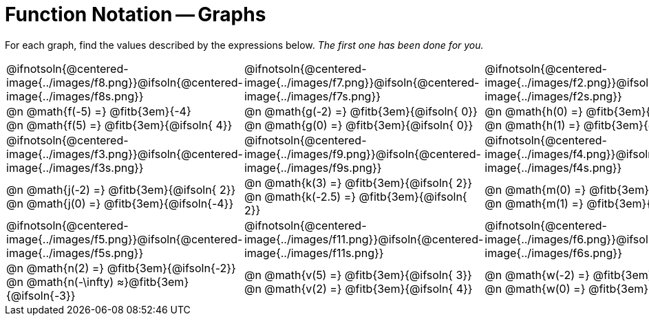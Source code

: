 = Function Notation -- Graphs

++++
<style>
  .pyret-table td, th { padding: 4px !important; }
  table table { margin: 3ex auto !important; max-width: 140px !important; }
  td .autonum:after { content: ")  " !important; white-space: pre; }

  /* Add a horizontal padding to all the cells... */
  table tr td { padding: 0px 15px !important; }

  .tableblock, .centered-image {
    padding:    0 !important;
    margin:     0 !important;
    text-align: left;
  }
  img { max-width: 200px; }
</style>
++++

For each graph, find the values described by the expressions below. _The first one has been done for you._

[.FillVerticalSpace, cols="^.<1,^.<1,^.<1", stripes="none"]
|===
| @ifnotsoln{@centered-image{../images/f8.png}}@ifsoln{@centered-image{../images/f8s.png}}
| @ifnotsoln{@centered-image{../images/f7.png}}@ifsoln{@centered-image{../images/f7s.png}}
| @ifnotsoln{@centered-image{../images/f2.png}}@ifsoln{@centered-image{../images/f2s.png}}

| @n @math{f(-5) =}   @fitb{3em}{-4} +
  @n @math{f(5) =}    @fitb{3em}{@ifsoln{ 4}}
| @n @math{g(-2) =}   @fitb{3em}{@ifsoln{ 0}} +
  @n @math{g(0) =}    @fitb{3em}{@ifsoln{ 0}}
| @n @math{h(0) =}    @fitb{3em}{@ifsoln{ 5}} +
  @n @math{h(1) =}    @fitb{3em}{@ifsoln{ 4}}

| @ifnotsoln{@centered-image{../images/f3.png}}@ifsoln{@centered-image{../images/f3s.png}}
| @ifnotsoln{@centered-image{../images/f9.png}}@ifsoln{@centered-image{../images/f9s.png}}
| @ifnotsoln{@centered-image{../images/f4.png}}@ifsoln{@centered-image{../images/f4s.png}}

| @n @math{j(-2) =}   @fitb{3em}{@ifsoln{ 2}} +
  @n @math{j(0) =}    @fitb{3em}{@ifsoln{-4}}
| @n @math{k(3) =}    @fitb{3em}{@ifsoln{ 2}} +
  @n @math{k(-2.5) =} @fitb{3em}{@ifsoln{ 2}}
| @n @math{m(0) =}    @fitb{3em}{@ifsoln{-2}} +
  @n @math{m(1) =}    @fitb{3em}{@ifsoln{ 0}}

| @ifnotsoln{@centered-image{../images/f5.png}}@ifsoln{@centered-image{../images/f5s.png}}
| @ifnotsoln{@centered-image{../images/f11.png}}@ifsoln{@centered-image{../images/f11s.png}}
| @ifnotsoln{@centered-image{../images/f6.png}}@ifsoln{@centered-image{../images/f6s.png}}

| @n @math{n(2) =}    @fitb{3em}{@ifsoln{-2}} +
  @n @math{n(-\infty) ≈}@fitb{3em}{@ifsoln{-3}}
| @n @math{v(5) =}    @fitb{3em}{@ifsoln{ 3}} +
  @n @math{v(2) =}    @fitb{3em}{@ifsoln{ 4}}
| @n @math{w(-2) =}   @fitb{3em}{@ifsoln{ 0}} +
  @n @math{w(0) =}    @fitb{3em}{@ifsoln{ 1}}
|===
